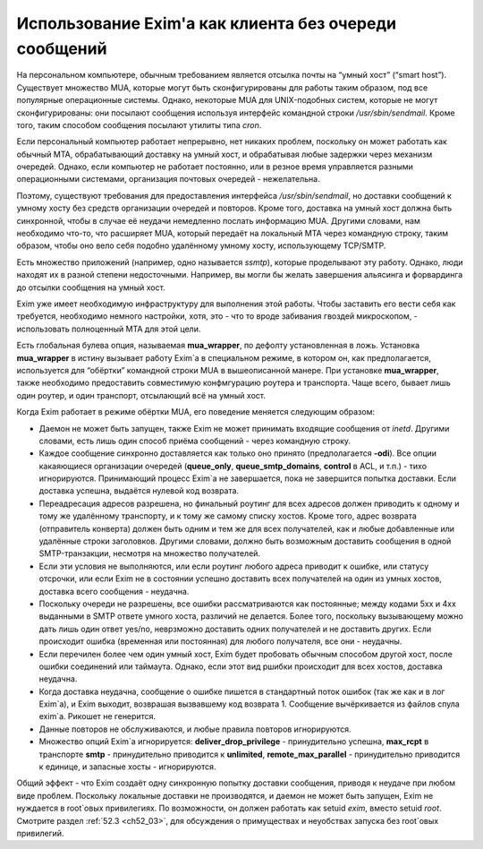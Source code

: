 
.. _ch48_00:

Использование Exim'a как клиента без очереди сообщений
======================================================

На персональном компьютере, обычным требованием является отсылка почты на “умный хост” (“smart host”). Существует множество MUA, которые могут быть сконфигурированы для работы таким образом, под все популярные операционные системы. Однако, некоторые MUA для UNIX-подобных систем, которые не могут сконфигурированы: они посылают сообщения используя интерфейс командной строки */usr/sbin/sendmail*. Кроме того, таким способом сообщения посылают утилиты типа *cron*.

Если персональный компьютер работает непрерывно, нет никаких проблем, поскольку он может работать как обычный MTA, обрабатывающий доставку на умный хост, и обрабатывая любые задержки через механизм очередей. Однако, если компьютер не работает постоянно, или в резное время управляется разными операционными системами, организация почтовых очередей - нежелательна.

Поэтому, существуют требования для предоставления интерфейса */usr/sbin/sendmail*, но доставки сообщений к умному хосту без средств организации очередей и повторов. Кроме того, доставка на умный хост должна быть синхронной, чтобы в случае её неудачи немедленно послать информацию MUA. Другими словами, нам необходимо что-то, что расширяет MUA, который передаёт на локальный MTA через командную строку, таким образом, чтобы оно вело себя подобно удалённому умному хосту, использующему TCP/SMTP.

Есть множество приложений (например, одно называется *ssmtp*), которые проделывают эту работу. Однако, люди находят их в разной степени недосточными. Например, вы могли бы желать завершения альясинга и форвардинга до отсылки сообщения на умный хост.

Exim уже имеет необходимую инфраструктуру для выполнения этой работы. Чтобы заставить его вести себя как требуется, необходимо немного настройки, хотя, это - что то вроде забивания гвоздей микроскопом, - использовать полноценный MTA для этой цели.

Есть глобальная булева опция, называемая **mua_wrapper**, по дефолту установленная в ложь. Установка **mua_wrapper** в истину вызывает работу Exim`a в специальном режиме, в котором он, как предполагается, используется для “обёртки” командной строки MUA в вышеописанной манере. При установке **mua_wrapper**, также необходимо предоставить совместимую конфмгурацию роутера и транспорта. Чаще всего, бывает лишь один роутер, и один транспорт, отсылающий всё на умный хост.

Когда Exim работает в режиме обёртки MUA, его поведение меняется следующим образом:

* Даемон не может быть запущен, также Exim не может принимать входящие сообщения от *inetd*. Другими словами, есть лишь один способ приёма сообщений - через командную строку.

* Каждое сообщение синхронно доставляется как только оно принято (предполагается **-odi**). Все опции какаяющиеся организации очередей (**queue_only**, **queue_smtp_domains**, **control** в ACL, и т.п.) - тихо игнорируются. Принимающий процесс Exim`a не завершается, пока не завершится попытка доставки. Если доставка успешна, выдаётся нулевой код возврата.

* Переадресация адресов разрешена, но финальный роутинг для всех адресов должен приводить к одному и тому же удалённому транспорту, и к тому же самому списку хостов. Кроме того, адрес возврата (отправитель конверта) должен быть одним и тем же для всех получателей, как и любые добавленные или удалённые строки заголовков. Другими словами, должно быть возможным доставить сообщения в одной SMTP-транзакции, несмотря на множество получателей.

* Если эти условия не выполняются, или если роутинг любого адреса приводит к ошибке, или статусу отсрочки, или если Exim не в состоянии успешно доставить всех получателей на один из умных хостов, доставка всего сообщения - неудачна.

* Поскольку очереди не разрешены, все ошибки рассматриваются как постоянные; между кодами 5xx и 4xx выданными в SMTP ответе умного хоста, различий не делается. Более того, поскольку вызывающему можно дать лишь один ответ yes/no, неврзможно доставить одних получателей и не доставить других. Если происходит ошибка (временная или постоянная) для любого получателя, все они - неудачны.

* Если перечилен более чем один умный хост, Exim будет пробовать обычным способом другой хост, после ошибки соединений или таймаута. Однако, если этот вид ршибки происходит для всех хостов, доставка неудачна.

* Когда доставка неудачна, сообщение о ошибке пишется в стандартный поток ошибок (так же как и в лог Exim`a), и Exim выходит, возврашая вызвавшему код возврата 1. Сообщение вычёркивается из файлов спула exim`a. Рикошет не генерится.

* Данные повторов не обслуживаются, и любые правила повторов игнорируются.
  
* Множество опций Exim`a игнорируется: **deliver_drop_privilege** - принудительно успешна, **max_rcpt** в транспорте **smtp** - принудительно приводится к **unlimited**, **remote_max_parallel** - принудительно приводится к единице, и запасные хосты - игнорируются.

Общий эффект - что Exim создаёт одну синхронную попытку доставки сообщения, приводя к неудаче при любом виде проблем. Поскольку локальные доставки не производятся, и даемон не может быть запущен, Exim не нуждается в root`овых привилегиях. По возможности, он должен работать как setuid *exim*, вместо setuid *root*. Смотрите раздел :ref:`52.3 <ch52_03>`, для обсуждения о примуществах и неуобствах запуска без root`овых привилегий.
